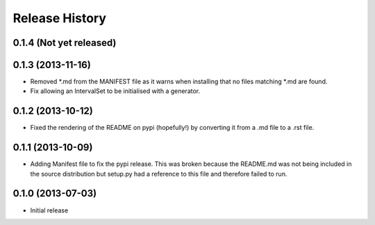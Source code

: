 .. :changelog:

Release History
---------------

0.1.4 (Not yet released)
++++++++++++++++++


0.1.3 (2013-11-16)
++++++++++++++++++

- Removed \*.md from the MANIFEST file as it warns when installing that no files matching \*.md are found.
- Fix allowing an IntervalSet to be initialised with a generator.

0.1.2 (2013-10-12)
++++++++++++++++++

- Fixed the rendering of the README on pypi (hopefully!) by converting it from a .md file to a .rst file.

0.1.1 (2013-10-09)
++++++++++++++++++

- Adding Manifest file to fix the pypi release. This was broken because the README.md was not being included in the source distribution but setup.py had a reference to this file and therefore failed to run.

0.1.0 (2013-07-03)
++++++++++++++++++

- Initial release
